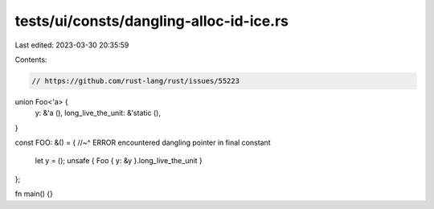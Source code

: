 tests/ui/consts/dangling-alloc-id-ice.rs
========================================

Last edited: 2023-03-30 20:35:59

Contents:

.. code-block:: rs

    // https://github.com/rust-lang/rust/issues/55223

union Foo<'a> {
    y: &'a (),
    long_live_the_unit: &'static (),
}

const FOO: &() = {
//~^ ERROR encountered dangling pointer in final constant
    let y = ();
    unsafe { Foo { y: &y }.long_live_the_unit }
};

fn main() {}


